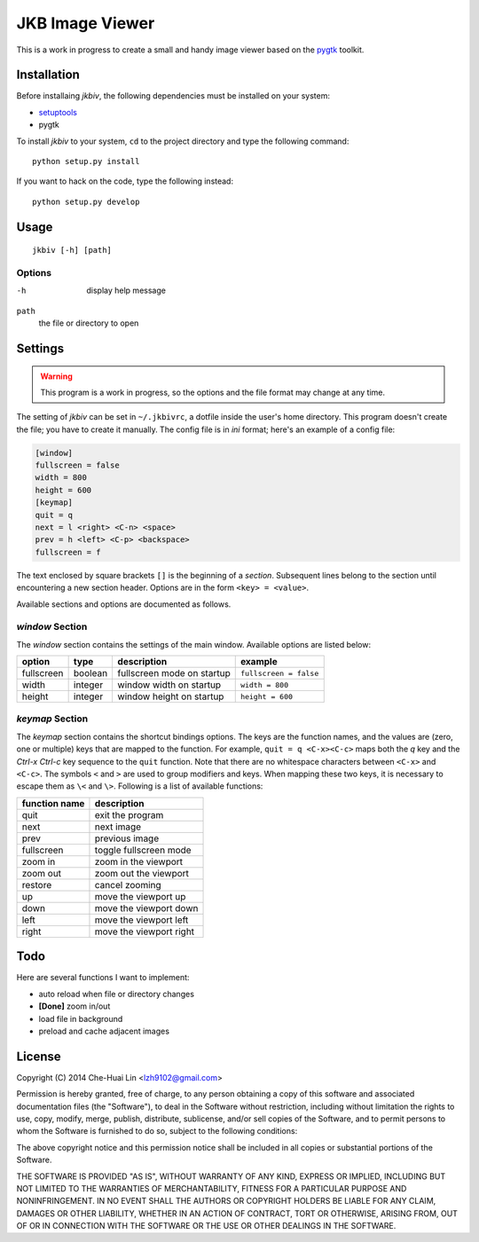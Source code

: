 JKB Image Viewer
================

This is a work in progress to create a small and handy image viewer based on
the `pygtk <http://www.pygtk.org/>`_ toolkit.

Installation
------------

Before installaing *jkbiv*, the following dependencies must be installed on
your system:

- `setuptools <https://pypi.python.org/pypi/setuptools>`_
- pygtk

To install *jkbiv* to your system, ``cd`` to the project directory and type the
following command:

::

   python setup.py install

If you want to hack on the code, type the following instead:

::

   python setup.py develop

Usage
-----

::

   jkbiv [-h] [path]

Options
~~~~~~~

-h
   display help message

``path``
   the file or directory to open

Settings
--------

.. warning:: This program is a work in progress, so the options and the file
   format may change at any time.

The setting of *jkbiv* can be set in ``~/.jkbivrc``, a dotfile inside the
user's home directory. This program doesn't create the file; you have to create
it manually. The config file is in *ini* format; here's an example of a config
file:

.. code:: ini

   [window]
   fullscreen = false
   width = 800
   height = 600
   [keymap]
   quit = q
   next = l <right> <C-n> <space>
   prev = h <left> <C-p> <backspace>
   fullscreen = f

The text enclosed by square brackets ``[]`` is the beginning of a *section*.
Subsequent lines belong to the section until encountering a new section header.
Options are in the form ``<key> = <value>``.

Available sections and options are documented as follows.

*window* Section
~~~~~~~~~~~~~~~~

The *window* section contains the settings of the main window. Available
options are listed below:

============ ========= =========================== =======================
option       type      description                 example
============ ========= =========================== =======================
fullscreen   boolean   fullscreen mode on startup  ``fullscreen = false``
------------ --------- --------------------------- -----------------------
width        integer   window width on startup     ``width = 800``
------------ --------- --------------------------- -----------------------
height       integer   window height on startup    ``height = 600``
============ ========= =========================== =======================

*keymap* Section
~~~~~~~~~~~~~~~~

The *keymap* section contains the shortcut bindings options. The keys are the
function names, and the values are (zero, one or multiple) keys that are mapped
to the function. For example, ``quit = q <C-x><C-c>`` maps both the *q* key and
the *Ctrl-x* *Ctrl-c* key sequence to the ``quit`` function. Note that there
are no whitespace characters between ``<C-x>`` and ``<C-c>``. The symbols ``<``
and ``>`` are used to group modifiers and keys. When mapping these two keys, it
is necessary to escape them as ``\<`` and ``\>``. Following is a list of
available functions:

================== ===============
   function name     description
================== ===============
   quit              exit the program
------------------ ---------------
   next              next image
------------------ ---------------
   prev              previous image
------------------ ---------------
   fullscreen        toggle fullscreen mode
------------------ ---------------
   zoom in           zoom in the viewport
------------------ ---------------
   zoom out          zoom out the viewport
------------------ ---------------
   restore           cancel zooming
------------------ ---------------
   up                move the viewport up
------------------ ---------------
   down              move the viewport down
------------------ ---------------
   left              move the viewport left
------------------ ---------------
   right             move the viewport right
================== ===============

Todo
----

Here are several functions I want to implement:

- auto reload when file or directory changes
- **[Done]** zoom in/out
- load file in background
- preload and cache adjacent images

License
-------

Copyright (C) 2014 Che-Huai Lin <lzh9102@gmail.com>

Permission is hereby granted, free of charge, to any person obtaining a copy of
this software and associated documentation files (the "Software"), to deal in
the Software without restriction, including without limitation the rights to
use, copy, modify, merge, publish, distribute, sublicense, and/or sell copies
of the Software, and to permit persons to whom the Software is furnished to do
so, subject to the following conditions:

The above copyright notice and this permission notice shall be included in all
copies or substantial portions of the Software.

THE SOFTWARE IS PROVIDED "AS IS", WITHOUT WARRANTY OF ANY KIND, EXPRESS OR
IMPLIED, INCLUDING BUT NOT LIMITED TO THE WARRANTIES OF MERCHANTABILITY,
FITNESS FOR A PARTICULAR PURPOSE AND NONINFRINGEMENT. IN NO EVENT SHALL THE
AUTHORS OR COPYRIGHT HOLDERS BE LIABLE FOR ANY CLAIM, DAMAGES OR OTHER
LIABILITY, WHETHER IN AN ACTION OF CONTRACT, TORT OR OTHERWISE, ARISING FROM,
OUT OF OR IN CONNECTION WITH THE SOFTWARE OR THE USE OR OTHER DEALINGS IN THE
SOFTWARE.
